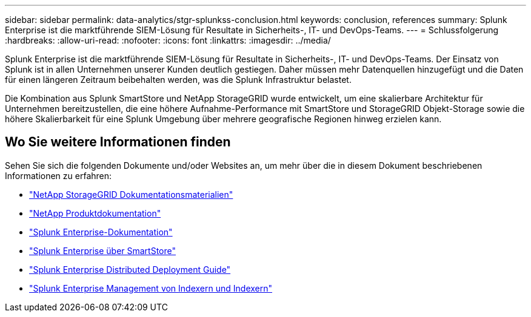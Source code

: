 ---
sidebar: sidebar 
permalink: data-analytics/stgr-splunkss-conclusion.html 
keywords: conclusion, references 
summary: Splunk Enterprise ist die marktführende SIEM-Lösung für Resultate in Sicherheits-, IT- und DevOps-Teams. 
---
= Schlussfolgerung
:hardbreaks:
:allow-uri-read: 
:nofooter: 
:icons: font
:linkattrs: 
:imagesdir: ../media/


[role="lead"]
Splunk Enterprise ist die marktführende SIEM-Lösung für Resultate in Sicherheits-, IT- und DevOps-Teams. Der Einsatz von Splunk ist in allen Unternehmen unserer Kunden deutlich gestiegen. Daher müssen mehr Datenquellen hinzugefügt und die Daten für einen längeren Zeitraum beibehalten werden, was die Splunk Infrastruktur belastet.

Die Kombination aus Splunk SmartStore und NetApp StorageGRID wurde entwickelt, um eine skalierbare Architektur für Unternehmen bereitzustellen, die eine höhere Aufnahme-Performance mit SmartStore und StorageGRID Objekt-Storage sowie die höhere Skalierbarkeit für eine Splunk Umgebung über mehrere geografische Regionen hinweg erzielen kann.



== Wo Sie weitere Informationen finden

Sehen Sie sich die folgenden Dokumente und/oder Websites an, um mehr über die in diesem Dokument beschriebenen Informationen zu erfahren:

* https://docs.netapp.com/us-en/storagegrid-family/["NetApp StorageGRID Dokumentationsmaterialien"^]
* https://docs.netapp.com["NetApp Produktdokumentation"^]
* https://docs.splunk.com/Documentation/Splunk["Splunk Enterprise-Dokumentation"^]
* https://docs.splunk.com/Documentation/Splunk/8.0.6/Indexer/AboutSmartStore["Splunk Enterprise über SmartStore"^]
* https://docs.splunk.com/Documentation/Splunk/8.0.6/Deploy/Distributedoverview["Splunk Enterprise Distributed Deployment Guide"^]
* https://docs.splunk.com/Documentation/Splunk/8.0.6/Indexer/Aboutindexesandindexers["Splunk Enterprise Management von Indexern und Indexern"^]

